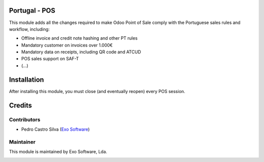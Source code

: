 
Portugal - POS
================

This module adds all the changes required to make Odoo Point of Sale comply
with the Portuguese sales rules and workflow, including:

- Offline invoice and credit note hashing and other PT rules
- Mandatory customer on invoices over 1.000€
- Mandatory data on receipts, including QR code and ATCUD
- POS sales support on SAF-T
- (...)

Installation
============

After installing this module, you must close (and eventually reopen) every POS
session.

Credits
========

Contributors
------------

- Pedro Castro Silva (`Exo Software <https://exosoftware.pt>`_)


Maintainer
----------

This module is maintained by Exo Software, Lda.

.. image:: https://exosoftware.pt/logo.png
   :alt: Exo Software
   :target: https://exosoftware.pt
   :width: 100px
